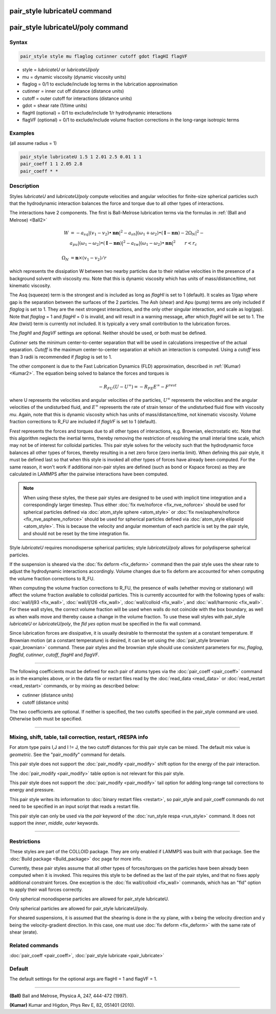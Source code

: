 .. index:: pair_style lubricateU

pair_style lubricateU command
=============================

pair_style lubricateU/poly command
==================================

Syntax
""""""

.. code-block:: LAMMPS

   pair_style style mu flaglog cutinner cutoff gdot flagHI flagVF

* style = *lubricateU* or *lubricateU/poly*
* mu = dynamic viscosity (dynamic viscosity units)
* flaglog = 0/1 to exclude/include log terms in the lubrication approximation
* cutinner = inner cut off distance (distance units)
* cutoff = outer cutoff for interactions (distance units)
* gdot = shear rate (1/time units)
* flagHI (optional) = 0/1 to exclude/include 1/r hydrodynamic interactions
* flagVF (optional) = 0/1 to exclude/include volume fraction corrections in the long-range isotropic terms

Examples
""""""""
(all assume radius = 1)

.. code-block:: LAMMPS

   pair_style lubricateU 1.5 1 2.01 2.5 0.01 1 1
   pair_coeff 1 1 2.05 2.8
   pair_coeff * *

Description
"""""""""""

Styles *lubricateU* and *lubricateU/poly* compute velocities and
angular velocities for finite-size spherical particles such that the
hydrodynamic interaction balances the force and torque due to all
other types of interactions.

The interactions have 2 components.  The first is
Ball-Melrose lubrication terms via the formulas in :ref:`(Ball and Melrose) <Ball2>`

.. math::

   W & =  - a_{sq} | (v_1 - v_2) \bullet \mathbf{nn} |^2 -
   a_{sh} | (\omega_1 + \omega_2) \bullet
   (\mathbf{I} - \mathbf{nn}) - 2 \Omega_N |^2 - \\
   &  a_{pu} | (\omega_1 - \omega_2) \bullet (\mathbf{I} - \mathbf{nn}) |^2 -
   a_{tw} | (\omega_1 - \omega_2) \bullet \mathbf{nn} |^2  \qquad r < r_c \\
   & \\
   \Omega_N & = \mathbf{n} \times (v_1 - v_2) / r

which represents the dissipation W between two nearby particles due to
their relative velocities in the presence of a background solvent with
viscosity *mu*\ .  Note that this is dynamic viscosity which has units of
mass/distance/time, not kinematic viscosity.

The Asq (squeeze) term is the strongest and is included as long as
*flagHI* is set to 1 (default). It scales as 1/gap where gap is the
separation between the surfaces of the 2 particles. The Ash (shear)
and Apu (pump) terms are only included if *flaglog* is set to 1. They
are the next strongest interactions, and the only other singular
interaction, and scale as log(gap). Note that *flaglog* = 1 and
*flagHI* = 0 is invalid, and will result in a warning message, after
which *flagHI* will be set to 1. The Atw (twist) term is currently not
included. It is typically a very small contribution to the lubrication
forces.

The *flagHI* and *flagVF* settings are optional.  Neither should be
used, or both must be defined.

*Cutinner* sets the minimum center-to-center separation that will be
used in calculations irrespective of the actual separation.  *Cutoff*
is the maximum center-to-center separation at which an interaction is
computed.  Using a *cutoff* less than 3 radii is recommended if
*flaglog* is set to 1.

The other component is due to the Fast Lubrication Dynamics (FLD)
approximation, described in :ref:`(Kumar) <Kumar2>`.  The equation being
solved to balance the forces and torques is

.. math::

   -R_{FU}(U-U^{\infty}) = -R_{FE}E^{\infty} - F^{rest}

where U represents the velocities and angular velocities of the
particles, :math:`U^{\infty}` represents the velocities and the angular
velocities of the undisturbed fluid, and :math:`E^{\infty}` represents
the rate of strain tensor of the undisturbed fluid flow with viscosity
*mu*\ . Again, note that this is dynamic viscosity which has units of
mass/distance/time, not kinematic viscosity.  Volume fraction
corrections to R_FU are included if *flagVF* is set to 1 (default).

F\ *rest* represents the forces and torques due to all other types of
interactions, e.g. Brownian, electrostatic etc.  Note that this
algorithm neglects the inertial terms, thereby removing the
restriction of resolving the small interial time scale, which may not
be of interest for colloidal particles.  This pair style solves for
the velocity such that the hydrodynamic force balances all other types
of forces, thereby resulting in a net zero force (zero inertia limit).
When defining this pair style, it must be defined last so that when
this style is invoked all other types of forces have already been
computed.  For the same reason, it won't work if additional non-pair
styles are defined (such as bond or Kspace forces) as they are
calculated in LAMMPS after the pairwise interactions have been
computed.

.. note::

   When using these styles, the these pair styles are designed to
   be used with implicit time integration and a correspondingly larger
   timestep.  Thus either :doc:`fix nve/noforce <fix_nve_noforce>` should
   be used for spherical particles defined via :doc:`atom_style sphere <atom_style>` or :doc:`fix nve/asphere/noforce <fix_nve_asphere_noforce>` should be used for
   spherical particles defined via :doc:`atom_style ellipsoid <atom_style>`.  This is because the velocity and angular
   momentum of each particle is set by the pair style, and should not be
   reset by the time integration fix.

Style *lubricateU* requires monodisperse spherical particles; style
*lubricateU/poly* allows for polydisperse spherical particles.

If the suspension is sheared via the :doc:`fix deform <fix_deform>`
command then the pair style uses the shear rate to adjust the
hydrodynamic interactions accordingly. Volume changes due to fix
deform are accounted for when computing the volume fraction
corrections to R_FU.

When computing the volume fraction corrections to R_FU, the presence
of walls (whether moving or stationary) will affect the volume
fraction available to colloidal particles. This is currently accounted
for with the following types of walls: :doc:`wall/lj93 <fix_wall>`,
:doc:`wall/lj126 <fix_wall>`, :doc:`wall/colloid <fix_wall>`, and
:doc:`wall/harmonic <fix_wall>`.  For these wall styles, the correct
volume fraction will be used when walls do not coincide with the box
boundary, as well as when walls move and thereby cause a change in the
volume fraction. To use these wall styles with pair_style *lubricateU*
or *lubricateU/poly*\ , the *fld yes* option must be specified in the
fix wall command.

Since lubrication forces are dissipative, it is usually desirable to
thermostat the system at a constant temperature. If Brownian motion
(at a constant temperature) is desired, it can be set using the
:doc:`pair_style brownian <pair_brownian>` command. These pair styles
and the brownian style should use consistent parameters for *mu*\ ,
*flaglog*\ , *flagfld*\ , *cutinner*\ , *cutoff*\ , *flagHI* and *flagVF*\ .

----------

The following coefficients must be defined for each pair of atoms
types via the :doc:`pair_coeff <pair_coeff>` command as in the examples
above, or in the data file or restart files read by the
:doc:`read_data <read_data>` or :doc:`read_restart <read_restart>`
commands, or by mixing as described below:

* cutinner (distance units)
* cutoff (distance units)

The two coefficients are optional.  If neither is specified, the two
cutoffs specified in the pair_style command are used.  Otherwise both
must be specified.

----------

Mixing, shift, table, tail correction, restart, rRESPA info
"""""""""""""""""""""""""""""""""""""""""""""""""""""""""""

For atom type pairs I,J and I != J, the two cutoff distances for this
pair style can be mixed.  The default mix value is *geometric*\ .  See
the "pair_modify" command for details.

This pair style does not support the :doc:`pair_modify <pair_modify>`
shift option for the energy of the pair interaction.

The :doc:`pair_modify <pair_modify>` table option is not relevant
for this pair style.

This pair style does not support the :doc:`pair_modify <pair_modify>`
tail option for adding long-range tail corrections to energy and
pressure.

This pair style writes its information to :doc:`binary restart files <restart>`, so pair_style and pair_coeff commands do not need
to be specified in an input script that reads a restart file.

This pair style can only be used via the *pair* keyword of the
:doc:`run_style respa <run_style>` command.  It does not support the
*inner*\ , *middle*\ , *outer* keywords.

----------

Restrictions
""""""""""""

These styles are part of the COLLOID package.  They are only enabled
if LAMMPS was built with that package.  See the :doc:`Build package <Build_package>` doc page for more info.

Currently, these pair styles assume that all other types of
forces/torques on the particles have been already been computed when
it is invoked.  This requires this style to be defined as the last of
the pair styles, and that no fixes apply additional constraint forces.
One exception is the :doc:`fix wall/colloid <fix_wall>` commands, which
has an "fld" option to apply their wall forces correctly.

Only spherical monodisperse particles are allowed for pair_style
lubricateU.

Only spherical particles are allowed for pair_style lubricateU/poly.

For sheared suspensions, it is assumed that the shearing is done in
the xy plane, with x being the velocity direction and y being the
velocity-gradient direction. In this case, one must use :doc:`fix deform <fix_deform>` with the same rate of shear (erate).

Related commands
""""""""""""""""

:doc:`pair_coeff <pair_coeff>`, :doc:`pair_style lubricate <pair_lubricate>`

Default
"""""""

The default settings for the optional args are flagHI = 1 and flagVF =
1.

----------

.. _Ball2:

**(Ball)** Ball and Melrose, Physica A, 247, 444-472 (1997).

.. _Kumar2:

**(Kumar)** Kumar and Higdon, Phys Rev E, 82, 051401 (2010).
